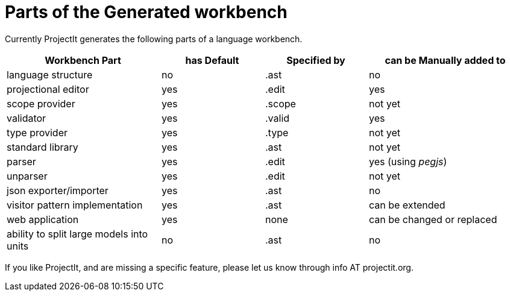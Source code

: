 :imagesdir: ../images/
:page-nav_order: 80
:page-title: Workbench Parts
:page-parent: Installing and Using ProjectIt
:src-dir: ../../../core/src
:projectitdir: ../../../core
:source-language: javascript
= Parts of the Generated workbench

Currently ProjectIt generates the following parts of a language workbench.

[cols="30,20,20,30",options="header", stripes=even]
|===
| Workbench Part | has Default | Specified by | can be Manually added to
| language structure | no | .ast | no
| projectional editor | yes | .edit | yes
| scope provider | yes | .scope | not yet
| validator | yes | .valid | yes
| type provider | yes | .type | not yet
| standard library | yes | .ast | not yet
| parser | yes | .edit | yes (using _pegjs_)
| unparser | yes | .edit | not yet
| json exporter/importer | yes | .ast | no
| visitor pattern implementation | yes | .ast | can be extended
| web application | yes | none | can be changed or replaced
| ability to split large models into units | no | .ast | no
|===

If you like ProjectIt, and are missing a specific feature, please let us know through info AT projectit.org.
